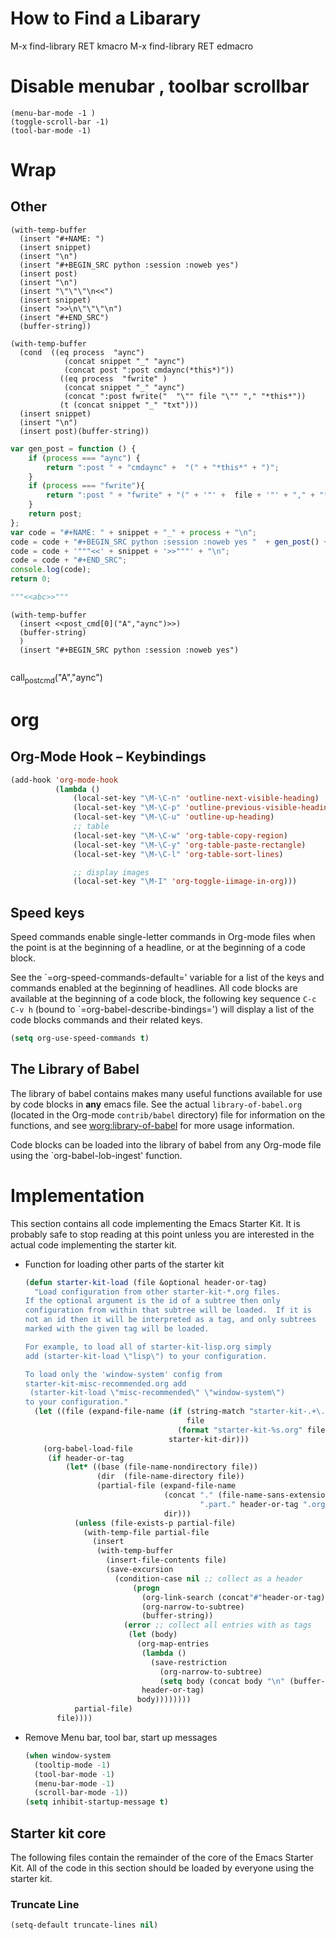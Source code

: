 #+TAGS: CLOCKIN(k) SUDO(s) CLIPBOARD(c) TRUNCATE(e)
#+SEQ_TODO: TODO TEST DONE
* How to Find a Libarary
M-x find-library RET kmacro
M-x find-library RET edmacro
* Disable menubar , toolbar scrollbar
#+BEGIN_SRC elisp
(menu-bar-mode -1 )
(toggle-scroll-bar -1)
(tool-bar-mode -1)
#+END_SRC
* Wrap
** Other
#+NAME: wrap
#+BEGIN_SRC elisp :var snippet="" :var process="" :var file="" :var post=post_cmd[0](process,file)
  (with-temp-buffer
    (insert "#+NAME: ")
    (insert snippet)
    (insert "\n")
    (insert "#+BEGIN_SRC python :session :noweb yes")
    (insert post)
    (insert "\n")
    (insert "\"\"\"\n<<")
    (insert snippet)
    (insert ">>\n\"\"\"\n")
    (insert "#+END_SRC")
    (buffer-string))
#+END_SRC

#+BEGIN_SRC elisp :var snippet="abc" :var process="txt" :var file="abc.txt" :var post=post_cmd[0] :restuls output
  (with-temp-buffer
    (cond  ((eq process  "aync")
              (concat snippet "_" "aync")
              (concat post ":post cmdaync(*this*)"))
             ((eq process  "fwrite" )
              (concat snippet "_" "aync")
              (concat ":post fwrite("  "\"" file "\"" "," "*this*"))
             (t (concat snippet "_" "txt")))
    (insert snippet)
    (insert "\n")
    (insert post)(buffer-string))
#+END_SRC

#+RESULTS:
: abc


#+NAME: wrap
#+BEGIN_SRC js :var snippet="abc" :var process="txt" :var file="del" :var post=""  :results raw
  var gen_post = function () {
      if (process === "aync") {
          return ":post " + "cmdaync" +  "(" + "*this*" + ")";
      }
      if (process === "fwrite"){
          return ":post " + "fwrite" + "(" + '"' +  file + '"' + "," + "*this*" + ")";
      }
      return post;
  };
  var code = "#+NAME: " + snippet + "_" + process + "\n";
  code = code + "#+BEGIN_SRC python :session :noweb yes "  + gen_post() + "\n";
  code = code + '"""<<' + snippet + '>>"""' + "\n";
  code = code + "#+END_SRC";
  console.log(code);
  return 0;
#+END_SRC

#+RESULTS: wrap
#+NAME: abc_txt
#+BEGIN_SRC python :session :noweb yes
"""<<abc>>"""
#+END_SRC


#+BEGIN_SRC elisp :var a="add" :var b="aync" :noweb yes
  (with-temp-buffer
    (insert <<post_cmd[0]("A","aync")>>)
    (buffer-string)
    )
    (insert "#+BEGIN_SRC python :session :noweb yes")

#+END_SRC

#+RESULTS:
:
: undefined hello

call_post_cmd("A","aync")

* org
** Org-Mode Hook -- Keybindings
   :PROPERTIES:
   :CUSTOM_ID: keybindings
   :END:
#+begin_src emacs-lisp
  (add-hook 'org-mode-hook
            (lambda ()
                (local-set-key "\M-\C-n" 'outline-next-visible-heading)
                (local-set-key "\M-\C-p" 'outline-previous-visible-heading)
                (local-set-key "\M-\C-u" 'outline-up-heading)
                ;; table
                (local-set-key "\M-\C-w" 'org-table-copy-region)
                (local-set-key "\M-\C-y" 'org-table-paste-rectangle)
                (local-set-key "\M-\C-l" 'org-table-sort-lines)

                ;; display images
                (local-set-key "\M-I" 'org-toggle-iimage-in-org)))
#+end_src

** Speed keys
   :PROPERTIES:
   :CUSTOM_ID: speed-keys
   :END:
Speed commands enable single-letter commands in Org-mode files when
the point is at the beginning of a headline, or at the beginning of a
code block.

See the `=org-speed-commands-default=' variable for a list of the keys
and commands enabled at the beginning of headlines.  All code blocks
are available at the beginning of a code block, the following key
sequence =C-c C-v h= (bound to `=org-babel-describe-bindings=') will
display a list of the code blocks commands and their related keys.

#+begin_src emacs-lisp
  (setq org-use-speed-commands t)
#+end_src

** The Library of Babel
   :PROPERTIES:
   :CUSTOM_ID: library-of-babel
   :END:
The library of babel contains makes many useful functions available
for use by code blocks in *any* emacs file.  See the actual
=library-of-babel.org= (located in the Org-mode =contrib/babel=
directory) file for information on the functions, and see
[[http://orgmode.org/worg/org-contrib/babel/intro.php#library-of-babel][worg:library-of-babel]] for more usage information.

Code blocks can be loaded into the library of babel from any Org-mode
file using the `org-babel-lob-ingest' function.

* Implementation
  :PROPERTIES:
  :CUSTOM_ID: implementation
  :END:

This section contains all code implementing the Emacs Starter Kit.  It
is probably safe to stop reading at this point unless you are
interested in the actual code implementing the starter kit.

- Function for loading other parts of the starter kit
  #+name: starter-kit-load
  #+begin_src emacs-lisp
    (defun starter-kit-load (file &optional header-or-tag)
      "Load configuration from other starter-kit-*.org files.
    If the optional argument is the id of a subtree then only
    configuration from within that subtree will be loaded.  If it is
    not an id then it will be interpreted as a tag, and only subtrees
    marked with the given tag will be loaded.

    For example, to load all of starter-kit-lisp.org simply
    add (starter-kit-load \"lisp\") to your configuration.

    To load only the 'window-system' config from
    starter-kit-misc-recommended.org add
     (starter-kit-load \"misc-recommended\" \"window-system\")
    to your configuration."
      (let ((file (expand-file-name (if (string-match "starter-kit-.+\.org" file)
                                        file
                                      (format "starter-kit-%s.org" file))
                                    starter-kit-dir)))
        (org-babel-load-file
         (if header-or-tag
             (let* ((base (file-name-nondirectory file))
                    (dir  (file-name-directory file))
                    (partial-file (expand-file-name
                                   (concat "." (file-name-sans-extension base)
                                           ".part." header-or-tag ".org")
                                   dir)))
               (unless (file-exists-p partial-file)
                 (with-temp-file partial-file
                   (insert
                    (with-temp-buffer
                      (insert-file-contents file)
                      (save-excursion
                        (condition-case nil ;; collect as a header
                            (progn
                              (org-link-search (concat"#"header-or-tag))
                              (org-narrow-to-subtree)
                              (buffer-string))
                          (error ;; collect all entries with as tags
                           (let (body)
                             (org-map-entries
                              (lambda ()
                                (save-restriction
                                  (org-narrow-to-subtree)
                                  (setq body (concat body "\n" (buffer-string)))))
                              header-or-tag)
                             body))))))))
               partial-file)
           file))))
  #+end_src

- Remove Menu bar, tool bar, start up messages
 #+NAME: starter-kit-remove_unnecessary
 #+BEGIN_SRC emacs-lisp
  (when window-system
    (tooltip-mode -1)
    (tool-bar-mode -1)
    (menu-bar-mode -1)
    (scroll-bar-mode -1))
  (setq inhibit-startup-message t)
#+END_SRC

** Starter kit core
   :PROPERTIES:
   :CUSTOM_ID: starter-kit-core
   :END:
The following files contain the remainder of the core of the Emacs
Starter Kit.  All of the code in this section should be loaded by
everyone using the starter kit.

# - Starter kit function definitions in [[file:starter-kit-defuns.org][starter-kit-defuns]]
#   #+begin_src emacs-lisp
#   (starter-kit-load "starter-kit-defuns.org")
#   #+end_src

# - Key Bindings in [[file:starter-kit-bindings.org][starter-kit-bindings]]
#   #+begin_src emacs-lisp
#   (starter-kit-load "starter-kit-bindings.org")
#   #+end_src

# - Miscellaneous settings in [[file:starter-kit-misc.org][starter-kit-misc]]
#   #+begin_src emacs-lisp
#   (starter-kit-load "starter-kit-misc.org")
#   #+end_src

# - Registers for jumping to commonly used files in [[file:starter-kit-registers.org][starter-kit-registers]]
#   #+begin_src emacs-lisp
#   (starter-kit-load "starter-kit-registers.org")
#   #+end_src

#   #+RESULTS:
#   : Loaded /home/rks/literalemacs/starter-kit-registers.el

*** Truncate Line
   :PROPERTIES:
   :CUSTOM_ID: starter-kit-truncate
   :END:

 #+NAME: starter-kit-truncate
 #+BEGIN_SRC emacs-lisp
 (setq-default truncate-lines nil)
 #+END_SRC
